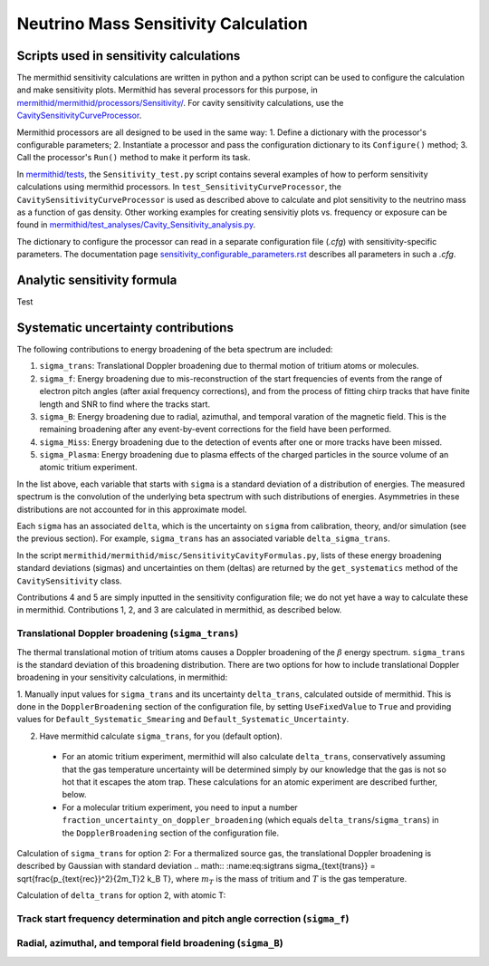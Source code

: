 --------------------------------------
Neutrino Mass Sensitivity Calculation
--------------------------------------


Scripts used in sensitivity calculations
-------------------------------------------

The mermithid sensitivity calculations are written in python and a python script can be used to configure the calculation and make sensitivity plots.
Mermithid has several processors for this purpose, in `mermithid/mermithid/processors/Sensitivity/`_. For cavity sensitivity calculations, use the `CavitySensitivityCurveProcessor`_.

.. _mermithid/mermithid/processors/Sensitivity/: https://github.com/project8/mermithid/tree/feature/sensitivity_curve/mermithid/processors/Sensitivity 
.. _CavitySensitivityCurveProcessor: https://github.com/project8/mermithid/blob/feature/sensitivity_curve/mermithid/processors/Sensitivity/CavitySensitivityCurveProcessor.py

Mermithid processors are all designed to be used in the same way:
1. Define a dictionary with the processor's configurable parameters;
2. Instantiate a processor and pass the configuration dictionary to its ``Configure()`` method;
3. Call the processor's ``Run()`` method to make it perform its task.

In `mermithid/tests`_, the ``Sensitivity_test.py`` script contains several examples of how to perform sensitivity calculations using mermithid processors. In ``test_SensitivityCurveProcessor``, the ``CavitySensitivityCurveProcessor`` is used as described above to calculate and plot sensitivity to the neutrino mass as a function of gas density.
Other working examples for creating sensivitiy plots vs. frequency or exposure can be found in `mermithid/test_analyses/Cavity_Sensitivity_analysis.py`_.

.. _mermithid/tests: https://github.com/project8/mermithid/blob/feature/sensitivity_curve/tests
.. _mermithid/test_analyses/Cavity_Sensitivity_analysis.py: https://github.com/project8/mermithid/blob/feature/sensitivity_curve/test_analysis/Cavity_Sensitivity_analysis.py

The dictionary to configure the processor can read in a separate configuration file (`.cfg`) with sensitivity-specific parameters. The documentation page `sensitivity_configurable_parameters.rst`_ describes all parameters in such a `.cfg`.

.. _sensitivity_configurable_parameters.rst: https://github.com/project8/mermithid/blob/feature/sensitivity_curve/documentation/sensitivity_configurable_parameters.rst 


Analytic sensitivity formula
-----------------------------------
Test


Systematic uncertainty contributions
-------------------------------------

The following contributions to energy broadening of the beta spectrum are included:

1. ``sigma_trans``: Translational Doppler broadening due to thermal motion of tritium atoms or molecules.
2. ``sigma_f``: Energy broadening due to mis-reconstruction of the start frequencies of events from the range of electron pitch angles (after axial frequency corrections), and from the process of fitting chirp tracks that have finite length and SNR to find where the tracks start.
3. ``sigma_B``: Energy broadening due to radial, azimuthal, and temporal varation of the magnetic field. This is the remaining broadening after any event-by-event corrections for the field have been performed.
4. ``sigma_Miss``: Energy broadening due to the detection of events after one or more tracks have been missed.
5. ``sigma_Plasma``: Energy broadening due to plasma effects of the charged particles in the source volume of an atomic tritium experiment.

In the list above, each variable that starts with ``sigma`` is a standard deviation of a distribution of energies. The measured spectrum is the convolution of the underlying beta spectrum with such distributions of energies. Asymmetries in these distributions are not accounted for in this approximate model.

Each ``sigma`` has an associated ``delta``, which is the uncertainty on ``sigma`` from calibration, theory, and/or simulation (see the previous section). For example, ``sigma_trans`` has an associated variable ``delta_sigma_trans``.

In the script ``mermithid/mermithid/misc/SensitivityCavityFormulas.py``, lists of these energy broadening standard deviations (sigmas) and uncertainties on them (deltas) are returned by the ``get_systematics`` method of the ``CavitySensitivity`` class.

Contributions 4 and 5 are simply inputted in the sensitivity configuration file; we do not yet have a way to calculate these in mermithid. Contributions 1, 2, and 3 are calculated in mermithid, as described below.


Translational Doppler broadening (``sigma_trans``)
============================
The thermal translational motion of tritium atoms causes a Doppler broadening of the :math:`{\beta}` energy spectrum. ``sigma_trans`` is the standard deviation of this broadening distribution. There are two options for how to include translational Doppler broadening in your sensitivity calculations, in mermithid:

1. Manually input values for ``sigma_trans`` and its uncertainty ``delta_trans``, calculated outside of mermithid.
This is done in the ``DopplerBroadening`` section of the configuration file, by setting ``UseFixedValue`` to ``True`` and providing values for ``Default_Systematic_Smearing`` and ``Default_Systematic_Uncertainty``.

2. Have mermithid calculate ``sigma_trans``, for you (default option).
 - For an atomic tritium experiment, mermithid will also calculate ``delta_trans``, conservatively assuming that the gas temperature uncertainty will be determined simply by our knowledge that the gas is not so hot that it escapes the atom trap. These calculations for an atomic experiment are described further, below.
 - For a molecular tritium experiment, you need to input a number ``fraction_uncertainty_on_doppler_broadening`` (which equals ``delta_trans``/``sigma_trans``) in the ``DopplerBroadening`` section of the configuration file. 

Calculation of ``sigma_trans`` for option 2:
For a thermalized source gas, the translational Doppler broadening is described by Gaussian with standard deviation 
.. math:: :name:eq:sigtrans \sigma_{\text{trans}} = \sqrt{\frac{p_{\text{rec}}^2}{2m_T}2 k_B T},
where :math:`m_T` is the mass of tritium and :math:`T` is the gas temperature.


Calculation of ``delta_trans`` for option 2, with atomic T:



Track start frequency determination and pitch angle correction (``sigma_f``)
============================


Radial, azimuthal, and temporal field broadening (``sigma_B``)
============================

